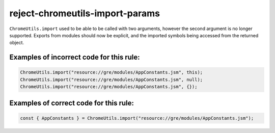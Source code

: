 reject-chromeutils-import-params
================================

``ChromeUtils.import`` used to be able to be called with two arguments, however
the second argument is no longer supported. Exports from modules should now be
explicit, and the imported symbols being accessed from the returned object.

Examples of incorrect code for this rule:
-----------------------------------------

.. code-block:: js

    ChromeUtils.import("resource://gre/modules/AppConstants.jsm", this);
    ChromeUtils.import("resource://gre/modules/AppConstants.jsm", null);
    ChromeUtils.import("resource://gre/modules/AppConstants.jsm", {});

Examples of correct code for this rule:
---------------------------------------

.. code-block:: js

    const { AppConstants } = ChromeUtils.import("resource://gre/modules/AppConstants.jsm");
